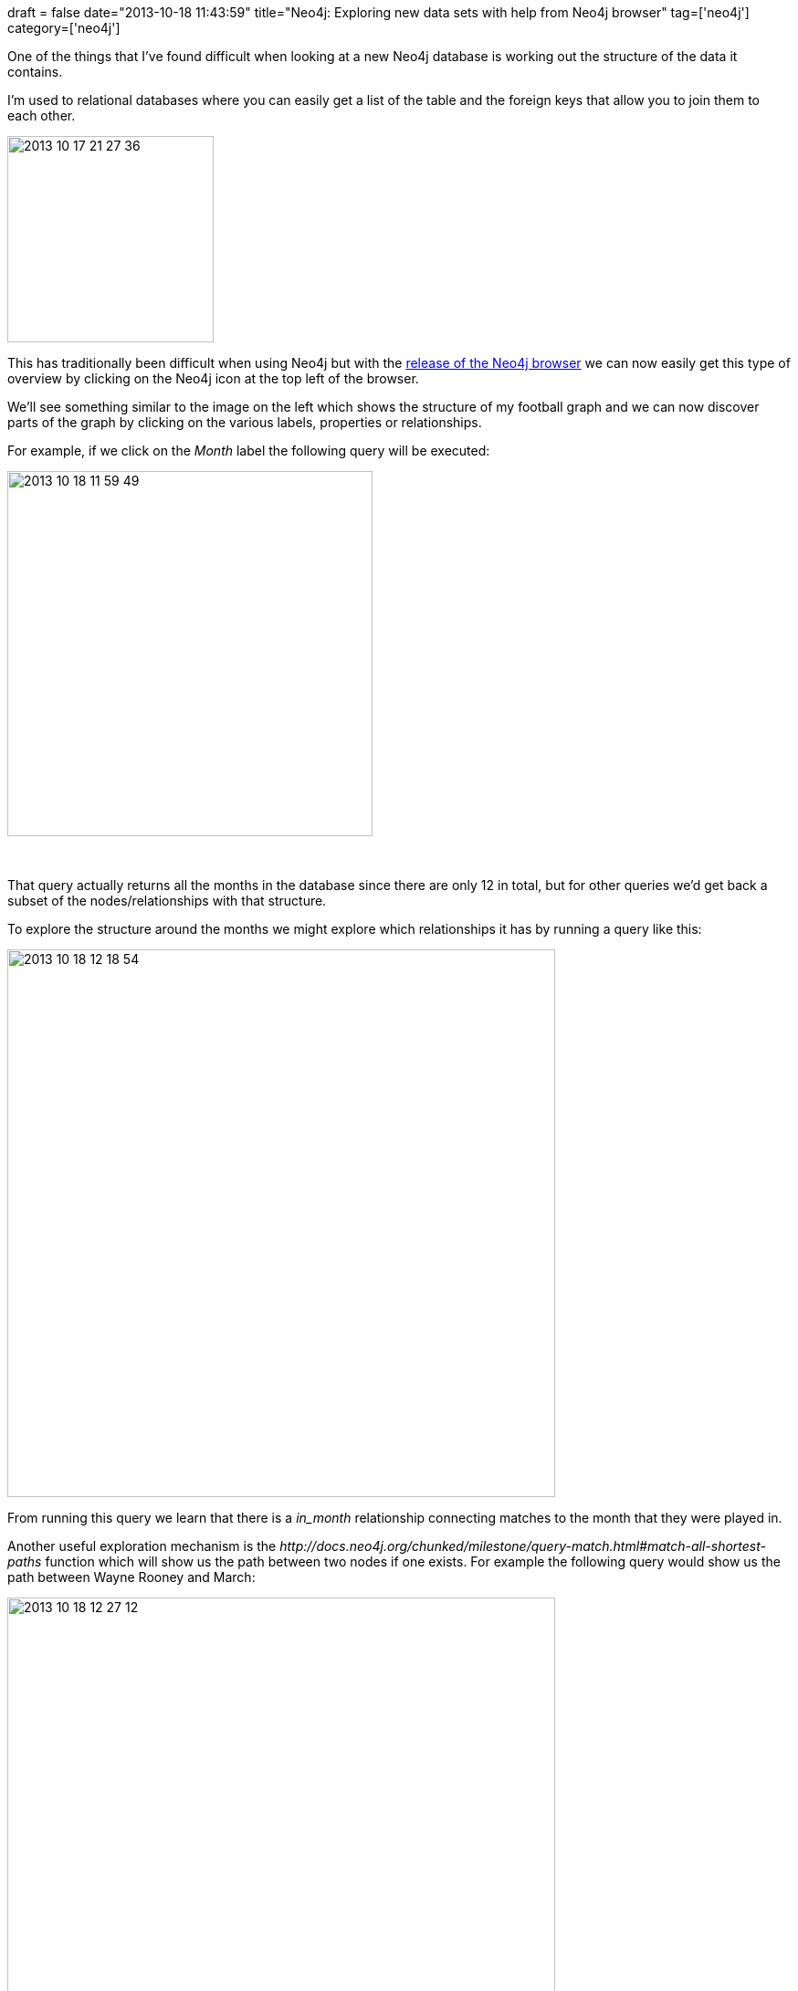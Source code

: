 +++
draft = false
date="2013-10-18 11:43:59"
title="Neo4j: Exploring new data sets with help from Neo4j browser"
tag=['neo4j']
category=['neo4j']
+++

One of the things that I've found difficult when looking at a new Neo4j database is working out the structure of the data it contains.

I'm used to relational databases where you can easily get a list of the table and the foreign keys that allow you to join them to each other.

image::{{<siteurl>}}/uploads/2013/10/2013-10-17_21-27-36.png[2013 10 17 21 27 36,226]

This has traditionally been difficult when using Neo4j but with the http://blog.neo4j.org/2013/10/neo4j-200-m06-introducing-neo4js-browser.html[release of the Neo4j browser] we can now easily get this type of overview by clicking on the Neo4j icon at the top left of the browser.

We'll see something similar to the image on the left which shows the structure of my football graph and we can now discover parts of the graph by clicking on the various labels, properties or relationships.

For example, if we click on the +++<cite>+++Month+++</cite>+++ label the following query will be executed:

image::{{<siteurl>}}/uploads/2013/10/2013-10-18_11-59-49.png[2013 10 18 11 59 49,400]

&nbsp;

That query actually returns all the months in the database since there are only 12 in total, but for other queries we'd get back a subset of the nodes/relationships with that structure.

To explore the structure around the months we might explore which relationships it has by running a query like this:

image::{{<siteurl>}}/uploads/2013/10/2013-10-18_12-18-54.png[2013 10 18 12 18 54,600]

From running this query we learn that there is a +++<cite>+++in_month+++</cite>+++ relationship connecting matches to the month that they were played in.

Another useful exploration mechanism is the +++<cite>+++http://docs.neo4j.org/chunked/milestone/query-match.html#match-all-shortest-paths[allShortestPaths]+++</cite>+++ function which will show us the path between two nodes if one exists. For example the following query would show us the path between Wayne Rooney and March:

image::{{<siteurl>}}/uploads/2013/10/2013-10-18_12-27-12.png[2013 10 18 12 27 12,600]

The text is a bit small but the relationship between Rooney and a match is named +++<cite>+++played_in+++</cite>+++ so if we want to find which matches Rooney played in in March we could easily write that query.

Another neat feature of the browser is that we can save our queries as we go by clicking on the save button and optionally naming the query in a comment:

image::{{<siteurl>}}/uploads/2013/10/2013-10-18_12-37-31.png[2013 10 18 12 37 31,600]

We can then access those queries and re-run them if we want via the star tab on the left hand side:

image::{{<siteurl>}}/uploads/2013/10/2013-10-18_12-34-06.png[2013 10 18 12 34 06,600]

You can get a hold of the browser by downloading milestone 2.0.0-M06 about half way down the http://www.neo4j.org/download[download page] or if you want to hack on the browser it's on https://github.com/neo4j/neo4j-browser[github].
